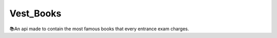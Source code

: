 ###################
Vest_Books
###################

📚An api made to contain the most famous books that every entrance exam charges.



